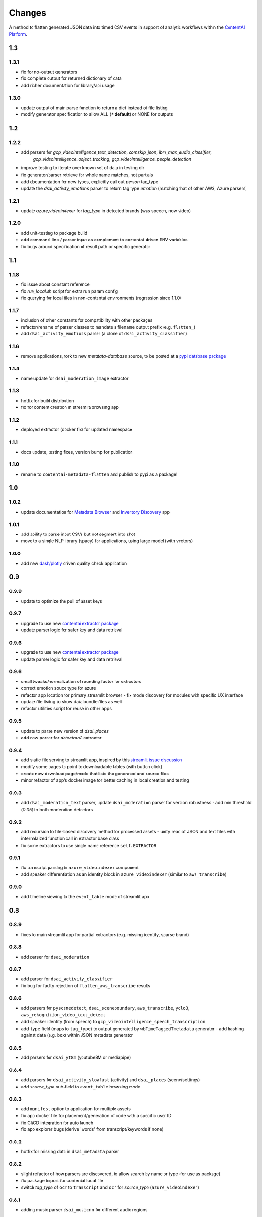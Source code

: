 Changes
=======

A method to flatten generated JSON data into timed CSV events in support
of analytic workflows within the `ContentAI Platform <https://www.contentai.io>`__.


1.3
---

1.3.1
~~~~~
- fix for no-output generators
- fix complete output for returned dictionary of data
- add richer documentation for library/api usage

1.3.0
~~~~~
- update output of main parse function to return a dict instead of file listing
- modify generator specification to allow ALL (``*`` **default**) or NONE for outputs


1.2
---

1.2.2
~~~~~
- add parsers for `gcp_videointelligence_text_detection`, `comskip_json`, `ibm_max_audio_classifier`, 
   `gcp_videointelligence_object_tracking`, `gcp_videointelligence_people_detection`
- improve testing to iterate over known set of data in testing dir
- fix generator/parser retrieve for whole name matches, not partials
- add documentation for new types, explicitly call out `person` tag_type
- update the `dsai_activity_emotions` parser to return tag type `emotion` (matching that of other AWS, Azure parsers)

1.2.1
~~~~~
- update `azure_videoindexer` for `tag_type` in detected brands (was speech, now video)

1.2.0
~~~~~
- add unit-testing to package build
- add command-line / parser input as complement to contentai-driven ENV variables
- fix bugs around specification of result path or specific generator

1.1
---

1.1.8
~~~~~
- fix issue about constant reference
- fix `run_local.sh` script for extra run param config
- fix querying for local files in non-contentai environments (regression since 1.1.0)

1.1.7
~~~~~
- inclusion of other constants for compatibility with other packages
- refactor/rename of parser classes to mandate a filename output prefix (e.g. ``flatten_``)
- add ``dsai_activity_emotions`` parser (a clone of ``dsai_activity_classifier``)

1.1.6
~~~~~
- remove applications, fork to new `metatata-database` source, to be posted
  at a `pypi database package <https://pypi.org/project/contentai-metadata-database>`__

1.1.4
~~~~~
- name update for ``dsai_moderation_image`` extractor

1.1.3
~~~~~
- hotfix for build distribution
- fix for content creation in streamlit/browsing app

1.1.2
~~~~~
- deployed extractor (docker fix) for updated namespace


1.1.1
~~~~~
- docs update, testing fixes, version bump for publication

1.1.0
~~~~~
- rename to ``contentai-metadata-flatten`` and publish to pypi as a package!


1.0
---

1.0.2
~~~~~
- update documentation for `Metadata Browser <app_browser>`__ and `Inventory Discovery <app_inventory>`__ app

1.0.1
~~~~~
- add ability to parse input CSVs but not segment into shot
- move to a single NLP library (spacy) for applications, using large model (with vectors)

1.0.0
~~~~~
- add new `dash/plotly <https://dash.plotly.com/>`__ driven quality check application

0.9
---

0.9.9
~~~~~
- update to optimize the pull of asset keys

0.9.7
~~~~~

- upgrade to use new `contentai extractor package <https://pypi.org/project/contentaiextractor/>`__
- update parser logic for safer key and data retrieval


0.9.6
~~~~~

- upgrade to use new `contentai extractor package <https://pypi.org/project/contentaiextractor/>`__
- update parser logic for safer key and data retrieval


0.9.6
~~~~~
- small tweaks/normalization of rounding factor for extractors
- correct emotion souce type for azure
- refactor app location for primary streamlit browser
  - fix mode discovery for modules with specific UX interface
- update file listing to show data bundle files as well
- refactor utilities script for reuse in other apps


0.9.5
~~~~~

- update to parse new version of `dsai_places`
- add new parser for `detectron2` extractor

0.9.4
~~~~~

- add static file serving to streamlit app, inspired by this `streamlit issue discussion <https://github.com/streamlit/streamlit/issues/400>`_
- modify some pages to point to downloadable tables (with button click)
- create new download page/mode that lists the generated and source files
- minor refactor of app's docker image for better caching in local creation and testing


0.9.3
~~~~~

- add ``dsai_moderation_text`` parser, update ``dsai_moderation`` parser for version robustness
  - add min threshold (*0.05*) to both moderation detectors


0.9.2
~~~~~

- add recursion to file-based discovery method for processed assets
  - unify read of JSON and text files with internalaized function call in extractor base class
- fix some extractors to use single name reference ``self.EXTRACTOR``

0.9.1
~~~~~

- fix transcript parsing in ``azure_videoindexer`` component
- add speaker differentiation as an identity block in ``azure_videoindexer`` (similar to ``aws_transcribe``)


0.9.0
~~~~~

- add timeline viewing to the ``event_table`` mode of streamlit app



0.8
---

0.8.9
~~~~~

- fixes to main streamlit app for partial extractors (e.g. missing identity, sparse brand)

0.8.8
~~~~~

- add parser for ``dsai_moderation``


0.8.7
~~~~~

- add parser for ``dsai_activity_classifier``
- fix bug for faulty rejection of ``flatten_aws_transcribe`` results

0.8.6
~~~~~

- add parsers for ``pyscenedetect``, ``dsai_sceneboundary``, ``aws_transcribe``, ``yolo3``, ``aws_rekognition_video_text_detect``
- add speaker identity (from speech) to ``gcp_videointelligence_speech_transcription``
- add ``type`` field (maps to ``tag_type``) to output generated by ``wbTimeTaggedTmetadata`` generator
  - add hashing against data (e.g. ``box``) within JSON metadata generator


0.8.5
~~~~~

- add parsers for ``dsai_yt8m`` (youtube8M or mediapipe)


0.8.4
~~~~~

- add parsers for ``dsai_activity_slowfast`` (activity) and ``dsai_places`` (scene/settings)
- add *source_type* sub-field to ``event_table`` browsing mode


0.8.3
~~~~~

- add ``manifest`` option to application for multiple assets
- fix app docker file for placement/generation of code with a specific user ID
- fix CI/CD integration for auto launch
- fix app explorer bugs (derive 'words' from transcript/keywords if none)


0.8.2
~~~~~

- hotfix for missing data in ``dsai_metadata`` parser


0.8.2
~~~~~

- slight refactor of how parsers are discovered, to allow search by name or type (for use as package)
- fix package import for contentai local file
- switch *tag_type* of ``ocr`` to ``transcript`` and ``ocr`` for *source_type* (``azure_videoindexer``)


0.8.1
~~~~~

- adding music parser ``dsai_musicnn`` for different audio regions


0.8.0
~~~~~

- convert to package for other modules to install
- switch document to RST from MD
- add primitive testing capabilities (to be filled)


0.7
---

0.7.1
~~~~~

-  added truncation/trim of events before zero mark if time offset is
   negative
-  re-brand extractor as ``dsai_metadata_flatten`` for ownership
   consistency

0.7.0
~~~~~

-  create new set of generator class objects for varying output
   generator
-  add new ``generator`` input for limiting output to a single type


0.6
---

0.6.2
~~~~~

-  rename ``rekognition_face_collection`` to
   ``aws_rekognition_face_collection`` for consistency


0.6.1
~~~~~

-  split documentation and changes
-  add new ``cae_metadata`` type of parser
-  modify ``source_type`` of detected faces in ``azure_videoindexer`` to
   ``face``
-  modify to add new ``extractor`` input for limit to scanning (skips
   sub-dir check)

0.6.0
~~~~~

-  adding CI/CD script for `gitlab <https://gitlab.com>`__
-  validate usage as a flattening service
-  modify ``source_type`` for ``aws_rekognition_video_celebs`` to
   ``face``

0.5
---


0.5.4
~~~~~

-  adding ``face_attributes`` visualization mode for exploration of face
   data
-  fix face processing to split out to ``tag_type`` as ``face`` with
   richer subtags

0.5.3
~~~~~

-  add labeling component to application (for video/image inspection)
-  fix shot duration computeation in application (do not overwrite
   original event duration)
-  add text-search for scanning named entities, words from transcript


0.5.2
~~~~~

-  fix bugs in ``gcp_videointelligence_logo_recognition`` (timing) and
   ``aws_rekognition_video_faces`` (face emotions)
-  add new detection of ``timing.txt`` for integration of multiple
   results and their potential time offsets
-  added ``verbose`` flag to input of main parser
-  rename ``rekognition_face_collection`` for consistency with other
   parsers


0.5.1
~~~~~

-  split app modules into different visualization modes (``overview``,
   ``event_table``, ``brand_expansion``)

   -  ``brand_expansion`` uses kNN search to expand from shots with
      brands to similar shots and returns those brands
   -  ``event_table`` allows specific exploration of identity
      (e.g. celebrities) and brands witih image/video playback
   -  **NOTE** The new application requires ``scikit-learn`` to perform
      live indexing of features

-  dramatically improved frame targeting (time offset) for event
   instances (video) in application


0.5.0
~~~~~

-  split main function into sepearate auto-discovered modules
-  add new user collection detection parser
   ``rekognition_face_collection`` (custom face collections)


0.4
---


0.4.5
~~~~~

-  fixes for gcp moderation flattening
-  fixes for app rendering (switch most graphs to scatter plot)
-  make all charts interactive again
-  fix for time zone/browser challenge in rendering


0.4.4
~~~~~

-  fixes for ``azure_videoindexer`` parser
-  add sentiment and emotion summary
-  rework graph generation and add bran/entity search capability


0.4.3
~~~~~

-  add new ``azure_videoindexer`` parser
-  switch flattened reference from ``logo`` to ``brand``; ``explicit``
   to ``moderation``
-  add parsing library ``pytimeparse`` for simpler ingest
-  fix bug to delete old data bundle if reference files are available


0.4.2
~~~~~

-  add new ``time_offset`` parameter to environment/run configuration
-  fix bug for reusing/rewriting existing files
-  add output prefix ``flatten_`` to all generated CSVs to avoid
   collision with other extractor input


0.4.1
~~~~~

-  fix docker image for nlp tasks, fix stop word aggregation


0.4.0
~~~~~

-  adding video playback (and image preview) via inline command-line
   execution of ffmpeg in application
-  create new Dockerfile.app for all-in-one explorer app creation


0.3
---


0.3.2
~~~~~

-  argument input capabilities for exploration app
-  sort histograms in exploration app by count not alphabet


0.3.1
~~~~~

-  browsing bugfixes for exploration application


0.3.0
~~~~~

-  added new `streamlit <https://www.streamlit.io/>`__ code for `data
   explorer interface <app>`__

   -  be sure to install extra packages if using this app and starting
      from scratch (e.g. new flattened files)
   -  if you’re working from a cached model, you can also drop it in
      from a friend


0.2
---


0.2.1
~~~~~

-  schema change for verb/action consistency ``time_start`` ->
   ``time_begin``
-  add additional row field ``tag_type`` to describe type of tag (see
   `generated-insights <#generated-insights>`__)
-  add processing type ``gcp_videointelligence_logo_recognition``
-  allow compression as a requirement/input for generated files
   (``compressed`` as input)

0.2.0
~~~~~

-  add initial package, requirements, docker image
-  add basic readme for usage example
-  processes types ``gcp_videointelligence_label``,
   ``gcp_videointelligence_shot_change``,
   ``gcp_videointelligence_explicit_content``,
   ``gcp_videointelligence_speech_transcription``,
   ``aws_rekognition_video_content_moderation``,
   ``aws_rekognition_video_celebs``, ``aws_rekognition_video_labels``,
   ``aws_rekognition_video_faces``,
   ``aws_rekognition_video_person_tracking``,


